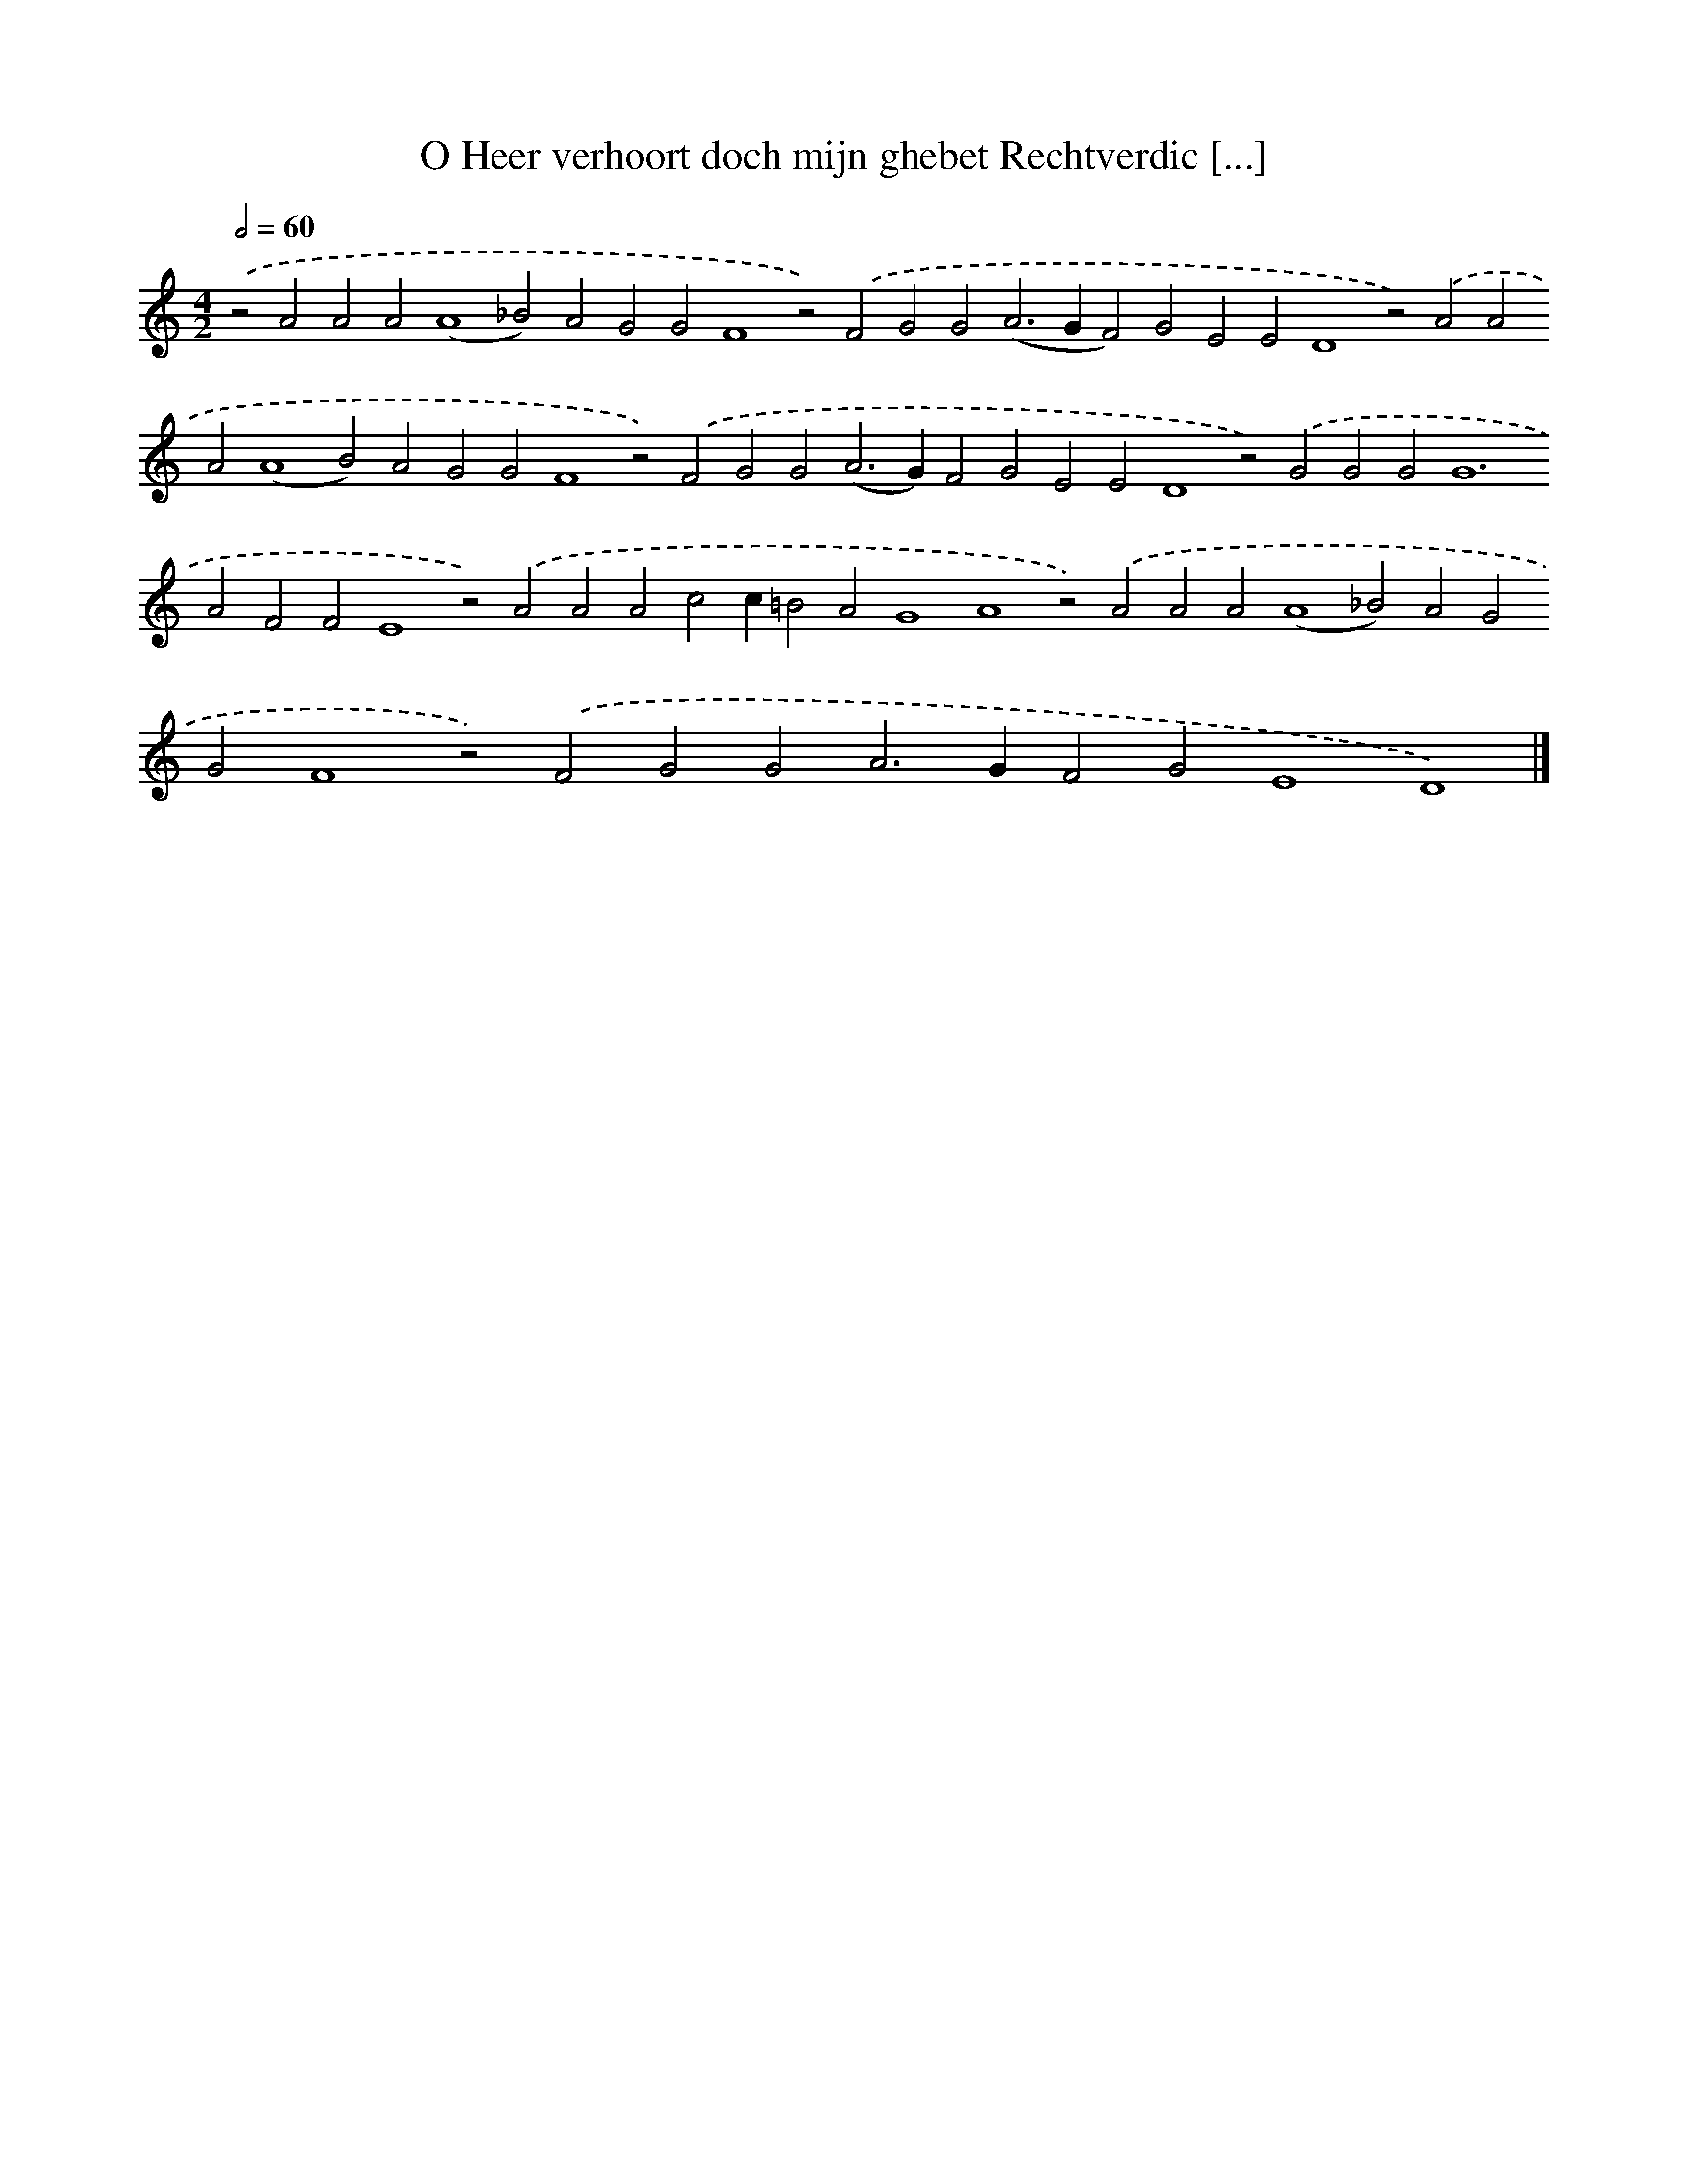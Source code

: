 X: 570
T: O Heer verhoort doch mijn ghebet Rechtverdic [...]
%%abc-version 2.0
%%abcx-abcm2ps-target-version 5.9.1 (29 Sep 2008)
%%abc-creator hum2abc beta
%%abcx-conversion-date 2018/11/01 14:35:34
%%humdrum-veritas 3204994493
%%humdrum-veritas-data 1465612618
%%continueall 1
%%barnumbers 0
L: 1/4
M: 4/2
Q: 1/2=60
K: C clef=treble
.('z2A2A2A2(A4_B2)A2G2G2F4z2).('F2G2G2(A2>G2F2)G2E2E2D4z2).('A2A2A2(A4B2)A2G2G2F4z2).('F2G2G2(A2>G2)F2G2E2E2D4z2).('G2G2G4<G4A2F2F2E4z2).('A2A2A2c2c=B2A2G4A4z2).('A2A2A2(A4_B2)A2G2G2F4z2).('F2G2G2A2>G2F2G2E4D4) |]
